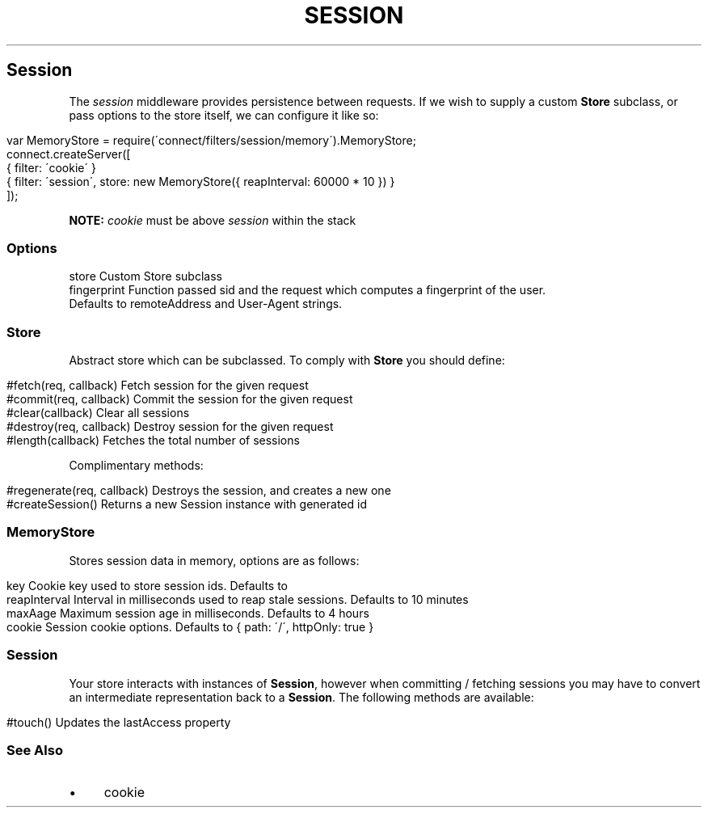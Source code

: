 .\" generated with Ronn/v0.6.6
.\" http://github.com/rtomayko/ronn/
.
.TH "SESSION" "" "June 2010" "" ""
.
.SH "Session"
The \fIsession\fR middleware provides persistence between requests\. If we wish to supply a custom \fBStore\fR subclass, or pass options to the store itself, we can configure it like so:
.
.IP "" 4
.
.nf

var MemoryStore = require(\'connect/filters/session/memory\')\.MemoryStore;
connect\.createServer([
    { filter: \'cookie\' }
    { filter: \'session\', store: new MemoryStore({ reapInterval: 60000 * 10 }) }
]);
.
.fi
.
.IP "" 0
.
.P
\fBNOTE:\fR \fIcookie\fR must be above \fIsession\fR within the stack
.
.SS "Options"
.
.nf

store        Custom Store subclass
fingerprint  Function passed sid and the request which computes a fingerprint of the user\.
             Defaults to remoteAddress and User\-Agent strings\.
.
.fi
.
.SS "Store"
Abstract store which can be subclassed\. To comply with \fBStore\fR you should define:
.
.IP "" 4
.
.nf

#fetch(req, callback)       Fetch session for the given request
#commit(req, callback)      Commit the session for the given request
#clear(callback)            Clear all sessions
#destroy(req, callback)     Destroy session for the given request
#length(callback)           Fetches the total number of sessions
.
.fi
.
.IP "" 0
.
.P
Complimentary methods:
.
.IP "" 4
.
.nf

#regenerate(req, callback)  Destroys the session, and creates a new one
#createSession()            Returns a new Session instance with generated id
.
.fi
.
.IP "" 0
.
.SS "MemoryStore"
Stores session data in memory, options are as follows:
.
.IP "" 4
.
.nf

key             Cookie key used to store session ids\. Defaults to \"connect\.sid\"
reapInterval    Interval in milliseconds used to reap stale sessions\. Defaults to 10 minutes
maxAage         Maximum session age in milliseconds\. Defaults to 4 hours
cookie          Session cookie options\. Defaults to { path: \'/\', httpOnly: true }
.
.fi
.
.IP "" 0
.
.SS "Session"
Your store interacts with instances of \fBSession\fR, however when committing / fetching sessions you may have to convert an intermediate representation back to a \fBSession\fR\. The following methods are available:
.
.IP "" 4
.
.nf

#touch()        Updates the lastAccess property
.
.fi
.
.IP "" 0
.
.SS "See Also"
.
.IP "\(bu" 4
cookie
.
.IP "" 0

